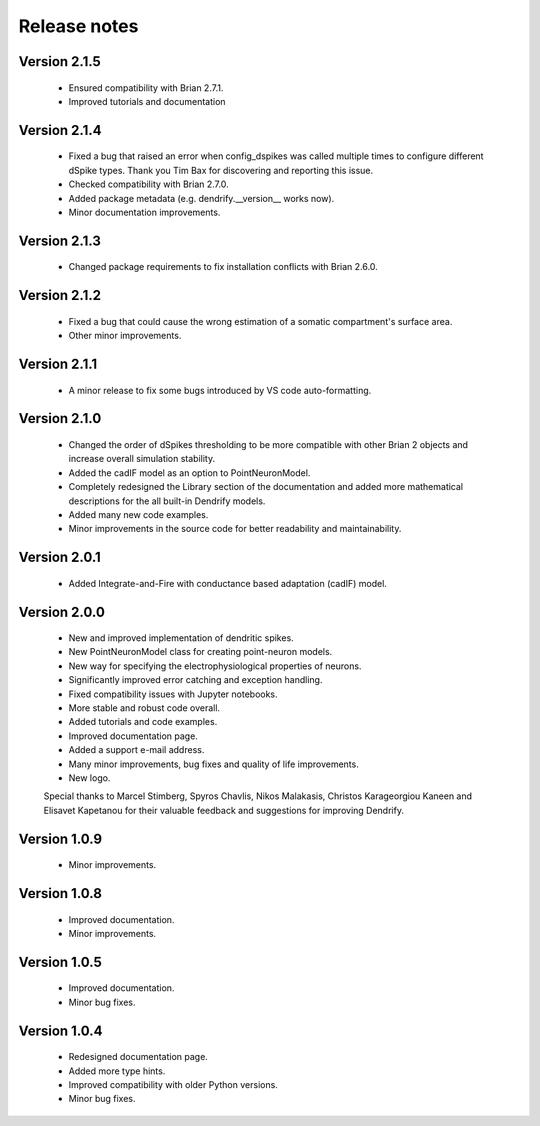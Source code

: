 Release notes
=============

Version 2.1.5
-------------
    * Ensured compatibility with Brian 2.7.1.
    * Improved tutorials and documentation

Version 2.1.4
-------------
    * Fixed a bug that raised an error when config_dspikes was called multiple times
      to configure different dSpike types. Thank you Tim Bax for discovering and
      reporting this issue.
    * Checked compatibility with Brian 2.7.0.
    * Added package metadata (e.g. dendrify.__version__ works now).
    * Minor documentation improvements.

Version 2.1.3
-------------
    * Changed package requirements to fix installation conflicts with Brian 2.6.0.

Version 2.1.2
-------------
    * Fixed a bug that could cause the wrong estimation of a somatic
      compartment's surface area.
    * Other minor improvements.

Version 2.1.1
-------------
    * A minor release to fix some bugs introduced by VS code auto-formatting. 

Version 2.1.0
-------------
    * Changed the order of dSpikes thresholding to be more compatible with other
      Brian 2 objects and increase overall simulation stability.
    * Added the cadIF model as an option to PointNeuronModel.
    * Completely redesigned the Library section of the documentation and added
      more mathematical descriptions for the all built-in Dendrify models.
    * Added many new code examples.
    * Minor improvements in the source code for better readability and maintainability.

Version 2.0.1
-------------
    * Added Integrate-and-Fire with conductance based adaptation (cadIF) model.

Version 2.0.0
-------------
    * New and improved implementation of dendritic spikes.
    * New PointNeuronModel class for creating point-neuron models.
    * New way for specifying the electrophysiological properties of neurons.
    * Significantly improved error catching and exception handling.
    * Fixed compatibility issues with Jupyter notebooks.
    * More stable and robust code overall.
    * Added tutorials and code examples.
    * Improved documentation page.
    * Added a support e-mail address.
    * Many minor improvements, bug fixes and quality of life improvements.
    * New logo.

    Special thanks to Marcel Stimberg, Spyros Chavlis, Nikos Malakasis, Christos
    Karageorgiou Kaneen and Elisavet Kapetanou for their valuable feedback
    and suggestions for improving Dendrify.


Version 1.0.9
-------------
    * Minor improvements.


Version 1.0.8
-------------
    * Improved documentation.
    * Minor improvements.


Version 1.0.5
-------------
    * Improved documentation.
    * Minor bug fixes.


Version 1.0.4
-------------
    * Redesigned documentation page.
    * Added more type hints.
    * Improved compatibility with older Python versions.
    * Minor bug fixes.





